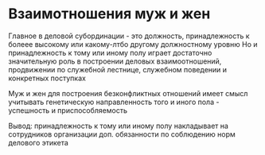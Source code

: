 * Взаимотношения муж и жен

Главное в деловой субординации - это должность, принадлежность к болеее высокому
или какому-лтбо другому должностному уровню
Но и принадлежность к тому или иному полу играет достаточно значительную роль
в построении деловых взаимоотношений, продвижении по служебной лестнице,
служебном поведении и конкретных поступках

Муж и жен для построения безконфликтных отношений имеет смысл учитывать
генетическую направленность того и иного пола - успешность и приспособляемость

Вывод: принадлежность к тому или иному полу накладывает на сотрудников организации доп.
обязанности по соблюдению норм делового этикета
